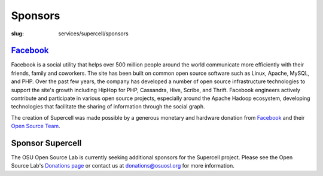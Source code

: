 Sponsors
=========
:slug: services/supercell/sponsors


`Facebook <http://www.facebook.com/>`_
---------------------------------------

.. image:: /theme/img/facebook_logo.png
    :height: 100px
    :width: 300px
    :alt: Facebook

Facebook is a social utility that helps over 500 million people around
the world communicate more efficiently with their friends, family and
coworkers. The site has been built on common open source software such
as Linux, Apache, MySQL, and PHP. Over the past few years, the company
has developed a number of open source infrastructure technologies to
support the site's growth including HipHop for PHP, Cassandra, Hive,
Scribe, and Thrift. Facebook engineers actively contribute and
participate in various open source projects, especially around the
Apache Hadoop ecosystem, developing technologies that facilitate the
sharing of information through the social graph.

The creation of Supercell was made possible by a generous monetary and
hardware donation from `Facebook <http://www.facebook.com/>`_ and their `Open Source Team <http://developers.facebook.com/opensource>`_.


Sponsor Supercell
-----------------

The OSU Open Source Lab is currently seeking additional sponsors for
the Supercell project. Please see the Open Source Lab's `Donations
page <http://osuosl.org/contribute>`_ or contact us at `donations@osuosl.org <mailto:donations@osuosl.org>`_ for more information.
